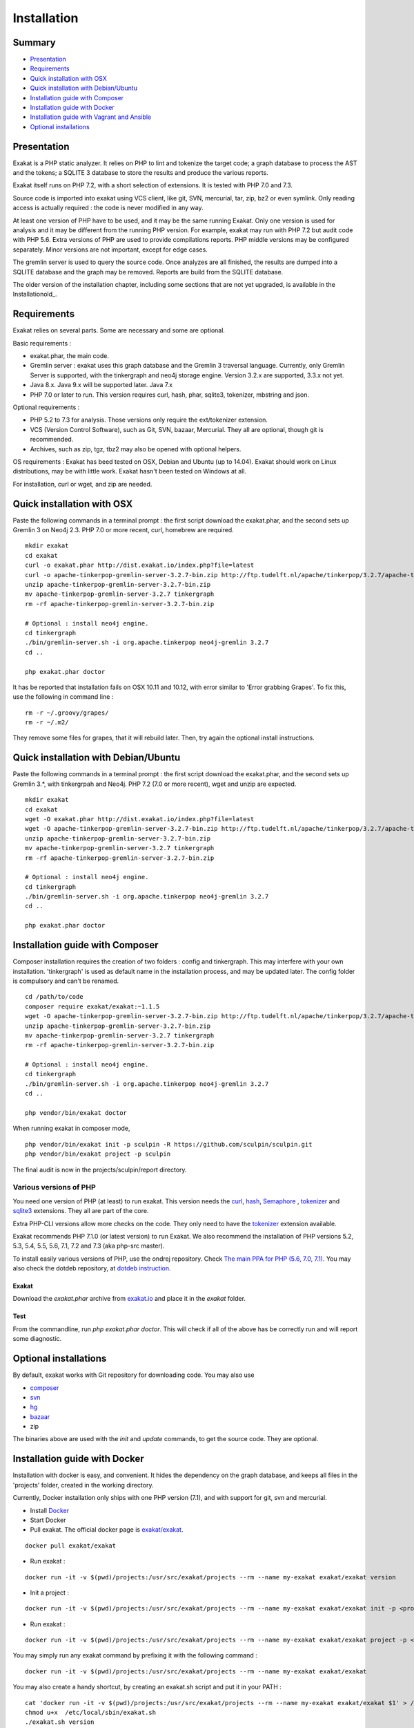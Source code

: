 .. _Installation:

Installation
============

Summary
-------

* `Presentation`_
* `Requirements`_
* `Quick installation with OSX`_
* `Quick installation with Debian/Ubuntu`_
* `Installation guide with Composer`_
* `Installation guide with Docker`_
* `Installation guide with Vagrant and Ansible`_
* `Optional installations`_

Presentation
------------

Exakat is a PHP static analyzer. It relies on PHP to lint and tokenize the target code; a graph database to process the AST and the tokens; a SQLITE 3 database to store the results and produce the various reports.

Exakat itself runs on PHP 7.2, with a short selection of extensions. It is tested with PHP 7.0 and 7.3.

.. image:: images/exakat.architecture.png
    :alt: exakat architecture
    
Source code is imported into exakat using VCS client, like git, SVN, mercurial, tar, zip, bz2 or even symlink. Only reading access is actually required : the code is never modified in any way. 

At least one version of PHP have to be used, and it may be the same running Exakat. Only one version is used for analysis and it may be different from the running PHP version. For example, exakat may run with PHP 7.2 but audit code with PHP 5.6. Extra versions of PHP are used to provide compilations reports. PHP middle versions may be configured separately. Minor versions are not important, except for edge cases. 

The gremlin server is used to query the source code. Once analyzes are all finished, the results are dumped into a SQLITE database and the graph may be removed. Reports are build from the SQLITE database.

The older version of the installation chapter, including some sections that are not yet upgraded, is available in the Installationold_.

Requirements
------------

Exakat relies on several parts. Some are necessary and some are optional. 

Basic requirements : 

* exakat.phar, the main code.
* Gremlin server : exakat uses this graph database and the Gremlin 3 traversal language. Currently, only Gremlin Server is supported, with the tinkergraph and neo4j storage engine. Version 3.2.x are supported, 3.3.x not yet.
* Java 8.x. Java 9.x will be supported later. Java 7.x 
* PHP 7.0 or later to run. This version requires curl, hash, phar, sqlite3, tokenizer, mbstring and json. 

Optional requirements : 

* PHP 5.2 to 7.3 for analysis. Those versions only require the ext/tokenizer extension. 
* VCS (Version Control Software), such as Git, SVN, bazaar, Mercurial. They all are optional, though git is recommended. 
* Archives, such as zip, tgz, tbz2 may also be opened with optional helpers.

OS requirements : 
Exakat has beed tested on OSX, Debian and Ubuntu (up to 14.04). Exakat should work on Linux distributions, may be with little work. Exakat hasn't been tested on Windows at all. 

For installation, curl or wget, and zip are needed.

Quick installation with OSX
---------------------------

Paste the following commands in a terminal prompt : the first script download the exakat.phar, and the second sets up Gremlin 3 on Neo4j 2.3.
PHP 7.0 or more recent, curl, homebrew are required.

::

    mkdir exakat
    cd exakat
    curl -o exakat.phar http://dist.exakat.io/index.php?file=latest
    curl -o apache-tinkerpop-gremlin-server-3.2.7-bin.zip http://ftp.tudelft.nl/apache/tinkerpop/3.2.7/apache-tinkerpop-gremlin-server-3.2.7-bin.zip
    unzip apache-tinkerpop-gremlin-server-3.2.7-bin.zip 
    mv apache-tinkerpop-gremlin-server-3.2.7 tinkergraph
    rm -rf apache-tinkerpop-gremlin-server-3.2.7-bin.zip 
    
    # Optional : install neo4j engine.
    cd tinkergraph
    ./bin/gremlin-server.sh -i org.apache.tinkerpop neo4j-gremlin 3.2.7
    cd ..
    
    php exakat.phar doctor

It has be reported that installation fails on OSX 10.11 and 10.12, with error similar to 'Error grabbing Grapes'. To fix this, use the following in command line : 

::

    rm -r ~/.groovy/grapes/
    rm -r ~/.m2/


They remove some files for grapes, that it will rebuild later. Then, try again the optional install instructions.

Quick installation with Debian/Ubuntu
-------------------------------------

Paste the following commands in a terminal prompt : the first script download the exakat.phar, and the second sets up Gremlin 3.*, with tinkergrpah and Neo4j.
PHP 7.2 (7.0 or more recent), wget and unzip are expected.

::

    mkdir exakat
    cd exakat
    wget -O exakat.phar http://dist.exakat.io/index.php?file=latest
    wget -O apache-tinkerpop-gremlin-server-3.2.7-bin.zip http://ftp.tudelft.nl/apache/tinkerpop/3.2.7/apache-tinkerpop-gremlin-server-3.2.7-bin.zip
    unzip apache-tinkerpop-gremlin-server-3.2.7-bin.zip 
    mv apache-tinkerpop-gremlin-server-3.2.7 tinkergraph
    rm -rf apache-tinkerpop-gremlin-server-3.2.7-bin.zip 
    
    # Optional : install neo4j engine.
    cd tinkergraph
    ./bin/gremlin-server.sh -i org.apache.tinkerpop neo4j-gremlin 3.2.7
    cd ..

    php exakat.phar doctor

Installation guide with Composer
--------------------------------

Composer installation requires the creation of two folders : config and tinkergraph. This may interfere with your own installation. 'tinkergraph' is used as default name in the installation process, and may be updated later. The config folder is compulsory and can't be renamed.

::

    cd /path/to/code
    composer require exakat/exakat:~1.1.5
    wget -O apache-tinkerpop-gremlin-server-3.2.7-bin.zip http://ftp.tudelft.nl/apache/tinkerpop/3.2.7/apache-tinkerpop-gremlin-server-3.2.7-bin.zip
    unzip apache-tinkerpop-gremlin-server-3.2.7-bin.zip 
    mv apache-tinkerpop-gremlin-server-3.2.7 tinkergraph
    rm -rf apache-tinkerpop-gremlin-server-3.2.7-bin.zip 
    
    # Optional : install neo4j engine.
    cd tinkergraph
    ./bin/gremlin-server.sh -i org.apache.tinkerpop neo4j-gremlin 3.2.7
    cd ..

    php vendor/bin/exakat doctor
    

When running exakat in composer mode, 

::

    php vendor/bin/exakat init -p sculpin -R https://github.com/sculpin/sculpin.git
    php vendor/bin/exakat project -p sculpin
    
The final audit is now in the projects/sculpin/report directory.

Various versions of PHP
+++++++++++++++++++++++

You need one version of PHP (at least) to run exakat. This version needs the `curl <http://www.php.net/curl>`_, `hash <http://www.php.net/hash>`_, `Semaphore <http://php.net/manual/en/book.sem.php>`_ , `tokenizer <http://www.php.net/tokenizer>`_ and `sqlite3 <http://www.php.net/sqlite3>`_ extensions. They all are part of the core. 

Extra PHP-CLI versions allow more checks on the code. They only need to have the `tokenizer <http://www.php.net/tokenizer>`_ extension available.  

Exakat recommends PHP 7.1.0 (or latest version) to run Exakat. We also recommend the installation of PHP versions 5.2, 5.3, 5.4, 5.5, 5.6, 7.1, 7.2 and 7.3 (aka php-src master).

To install easily various versions of PHP, use the ondrej repository. Check `The main PPA for PHP (5.6, 7.0, 7.1)  <https://launchpad.net/~ondrej/+archive/ubuntu/php>`_.
You may also check the dotdeb repository, at `dotdeb instruction <https://www.dotdeb.org/instructions/>`_. 

Exakat 
######
Download the `exakat.phar` archive from `exakat.io <http://www.exakat.io/>`_ and place it in the `exakat` folder.

Test
####

From the commandline, run `php exakat.phar doctor`.
This will check if all of the above has be correctly run and will report some diagnostic. 

Optional installations
----------------------

By default, exakat works with Git repository for downloading code. You may also use 

* `composer <https://getcomposer.org/>`_
* `svn <https://subversion.apache.org/>`_
* `hg <https://www.mercurial-scm.org/>`_
* `bazaar <http://bazaar.canonical.com/en/>`_
* zip

The binaries above are used with the `init` and `update` commands, to get the source code. They are optional.

Installation guide with Docker
------------------------------

Installation with docker is easy, and convenient. It hides the dependency on the graph database, and keeps all files in the 'projects' folder, created in the working directory.

Currently, Docker installation only ships with one PHP version (7.1), and with support for git, svn and mercurial.

* Install `Docker <http://www.docker.com/>`_
* Start Docker
* Pull exakat. The official docker page is `exakat/exakat <https://hub.docker.com/r/exakat/exakat/>`_.

::

    docker pull exakat/exakat

* Run exakat : 

::

    docker run -it -v $(pwd)/projects:/usr/src/exakat/projects --rm --name my-exakat exakat/exakat version

* Init a project : 

::

    docker run -it -v $(pwd)/projects:/usr/src/exakat/projects --rm --name my-exakat exakat/exakat init -p <project name> -R <vcs_url>

* Run exakat : 

::

    docker run -it -v $(pwd)/projects:/usr/src/exakat/projects --rm --name my-exakat exakat/exakat project -p <project name>

You may simply run any exakat command by prefixing it with the following command : 

::

    docker run -it -v $(pwd)/projects:/usr/src/exakat/projects --rm --name my-exakat exakat/exakat 


You may also create a handy shortcut, by creating an exakat.sh script and put it in your PATH : 

::

    cat 'docker run -it -v $(pwd)/projects:/usr/src/exakat/projects --rm --name my-exakat exakat/exakat $1' > /etc/local/sbin/exakat.sh
    chmod u+x  /etc/local/sbin/exakat.sh
    ./exakat.sh version
    
Installation guide with Vagrant and Ansible
-------------------------------------------

Installation list
+++++++++++++++++

The exakat-vagrant repository contains an automated install for exakat. It installs everything in the working directory, or the system.
Vagrant install works with Debian 8 and Ubuntu 15.10 images. Other images may be usable, but not tested.

Pre-requisites
++++++++++++++

You need the following tools : 

* `git <https://git-scm.com/>`_
* `ansible <http://docs.ansible.com/ansible/intro_installation.html>`_
* `vagrant <https://www.vagrantup.com/docs/installation/>`_

Most may easily be installed with the local package manager, or with a direct download from the editor's website. 

Install with Vagrant and Ansible
++++++++++++++++++++++++++++++++

:: 

    git clone https://github.com/exakat/exakat-vagrant
    cd exakat-vagrant
    // Review the Vagrant file to check the size of the virtualbox
    vagrant up --provision
    vagrant ssh 

You are now ready to run a project.